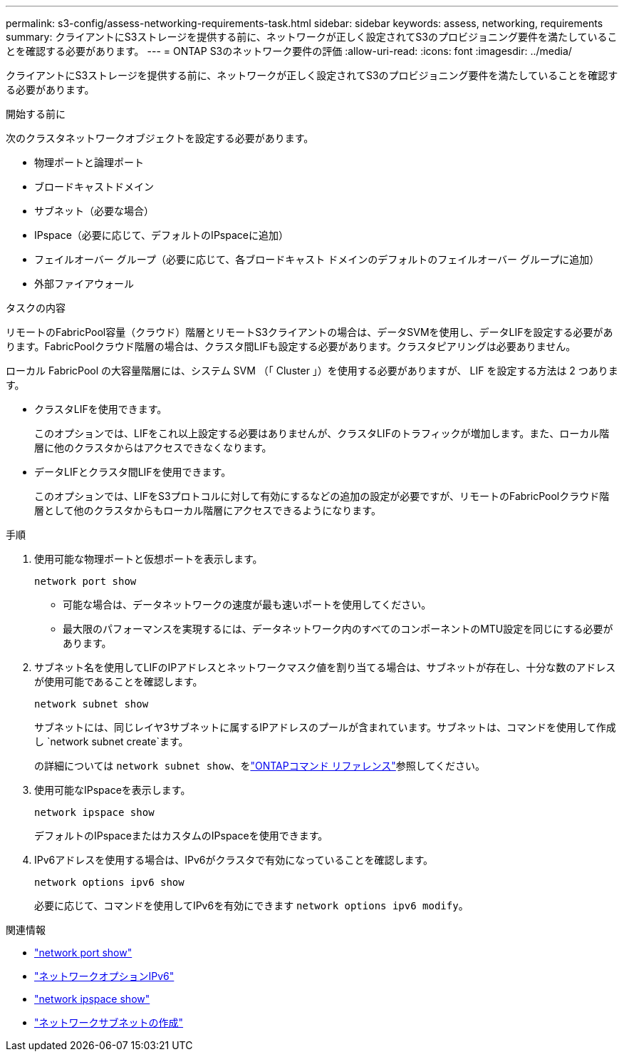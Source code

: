 ---
permalink: s3-config/assess-networking-requirements-task.html 
sidebar: sidebar 
keywords: assess, networking, requirements 
summary: クライアントにS3ストレージを提供する前に、ネットワークが正しく設定されてS3のプロビジョニング要件を満たしていることを確認する必要があります。 
---
= ONTAP S3のネットワーク要件の評価
:allow-uri-read: 
:icons: font
:imagesdir: ../media/


[role="lead"]
クライアントにS3ストレージを提供する前に、ネットワークが正しく設定されてS3のプロビジョニング要件を満たしていることを確認する必要があります。

.開始する前に
次のクラスタネットワークオブジェクトを設定する必要があります。

* 物理ポートと論理ポート
* ブロードキャストドメイン
* サブネット（必要な場合）
* IPspace（必要に応じて、デフォルトのIPspaceに追加）
* フェイルオーバー グループ（必要に応じて、各ブロードキャスト ドメインのデフォルトのフェイルオーバー グループに追加）
* 外部ファイアウォール


.タスクの内容
リモートのFabricPool容量（クラウド）階層とリモートS3クライアントの場合は、データSVMを使用し、データLIFを設定する必要があります。FabricPoolクラウド階層の場合は、クラスタ間LIFも設定する必要があります。クラスタピアリングは必要ありません。

ローカル FabricPool の大容量階層には、システム SVM （「 Cluster 」）を使用する必要がありますが、 LIF を設定する方法は 2 つあります。

* クラスタLIFを使用できます。
+
このオプションでは、LIFをこれ以上設定する必要はありませんが、クラスタLIFのトラフィックが増加します。また、ローカル階層に他のクラスタからはアクセスできなくなります。

* データLIFとクラスタ間LIFを使用できます。
+
このオプションでは、LIFをS3プロトコルに対して有効にするなどの追加の設定が必要ですが、リモートのFabricPoolクラウド階層として他のクラスタからもローカル階層にアクセスできるようになります。



.手順
. 使用可能な物理ポートと仮想ポートを表示します。
+
`network port show`

+
** 可能な場合は、データネットワークの速度が最も速いポートを使用してください。
** 最大限のパフォーマンスを実現するには、データネットワーク内のすべてのコンポーネントのMTU設定を同じにする必要があります。


. サブネット名を使用してLIFのIPアドレスとネットワークマスク値を割り当てる場合は、サブネットが存在し、十分な数のアドレスが使用可能であることを確認します。
+
`network subnet show`

+
サブネットには、同じレイヤ3サブネットに属するIPアドレスのプールが含まれています。サブネットは、コマンドを使用して作成し `network subnet create`ます。

+
の詳細については `network subnet show`、をlink:https://docs.netapp.com/us-en/ontap-cli/network-subnet-show.html["ONTAPコマンド リファレンス"^]参照してください。

. 使用可能なIPspaceを表示します。
+
`network ipspace show`

+
デフォルトのIPspaceまたはカスタムのIPspaceを使用できます。

. IPv6アドレスを使用する場合は、IPv6がクラスタで有効になっていることを確認します。
+
`network options ipv6 show`

+
必要に応じて、コマンドを使用してIPv6を有効にできます `network options ipv6 modify`。



.関連情報
* link:https://docs.netapp.com/us-en/ontap-cli/network-port-show.html["network port show"^]
* link:https://docs.netapp.com/us-en/ontap-cli/search.html?q=network+options+ipv6["ネットワークオプションIPv6"^]
* link:https://docs.netapp.com/us-en/ontap-cli/network-ipspace-show.html["network ipspace show"^]
* link:https://docs.netapp.com/us-en/ontap-cli/network-subnet-create.html["ネットワークサブネットの作成"^]

